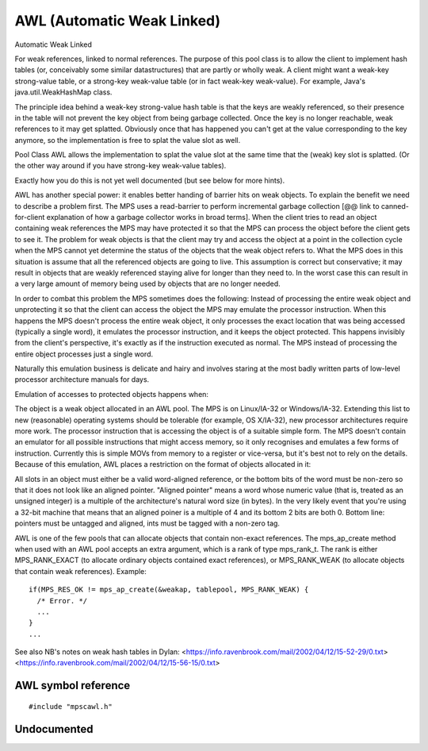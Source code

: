 .. _pool-awl:

===========================
AWL (Automatic Weak Linked)
===========================


Automatic Weak Linked

For weak references, linked to normal references. The purpose of this pool class is to allow the client to implement hash tables (or, conceivably some similar datastructures) that are partly or wholly weak. A client might want a weak-key strong-value table, or a strong-key weak-value table (or in fact weak-key weak-value). For example, Java's java.util.WeakHashMap class.

The principle idea behind a weak-key strong-value hash table is that the keys are weakly referenced, so their presence in the table will not prevent the key object from being garbage collected. Once the key is no longer reachable, weak references to it may get splatted. Obviously once that has happened you can't get at the value corresponding to the key anymore, so the implementation is free to splat the value slot as well.

Pool Class AWL allows the implementation to splat the value slot at the same time that the (weak) key slot is splatted. (Or the other way around if you have strong-key weak-value tables).

Exactly how you do this is not yet well documented (but see below for more hints).

AWL has another special power: it enables better handing of barrier hits on weak objects. To explain the benefit we need to describe a problem first. The MPS uses a read-barrier to perform incremental garbage collection [@@ link to canned-for-client explanation of how a garbage collector works in broad terms]. When the client tries to read an object containing weak references the MPS may have protected it so that the MPS can process the object before the client gets to see it. The problem for weak objects is that the client may try and access the object at a point in the collection cycle when the MPS cannot yet determine the status of the objects that the weak object refers to. What the MPS does in this situation is assume that all the referenced objects are going to live. This assumption is correct but conservative; it may result in objects that are weakly referenced staying alive for longer than they need to. In the worst case this can result in a very large amount of memory being used by objects that are no longer needed.

In order to combat this problem the MPS sometimes does the following: Instead of processing the entire weak object and unprotecting it so that the client can access the object the MPS may emulate the processor instruction. When this happens the MPS doesn't process the entire weak object, it only processes the exact location that was being accessed (typically a single word), it emulates the processor instruction, and it keeps the object protected. This happens invisibly from the client's perspective, it's exactly as if the instruction executed as normal. The MPS instead of processing the entire object processes just a single word.

Naturally this emulation business is delicate and hairy and involves staring at the most badly written parts of low-level processor architecture manuals for days.

Emulation of accesses to protected objects happens when:

The object is a weak object allocated in an AWL pool.
The MPS is on Linux/IA-32 or Windows/IA-32. Extending this list to new (reasonable) operating systems should be tolerable (for example, OS X/IA-32), new processor architectures require more work.
The processor instruction that is accessing the object is of a suitable simple form. The MPS doesn't contain an emulator for all possible instructions that might access memory, so it only recognises and emulates a few forms of instruction. Currently this is simple MOVs from memory to a register or vice-versa, but it's best not to rely on the details.
Because of this emulation, AWL places a restriction on the format of objects allocated in it:

All slots in an object must either be a valid word-aligned reference, or the bottom bits of the word must be non-zero so that it does not look like an aligned pointer. "Aligned pointer" means a word whose numeric value (that is, treated as an unsigned integer) is a multiple of the architecture's natural word size (in bytes). In the very likely event that you're using a 32-bit machine that means that an aligned poiner is a multiple of 4 and its bottom 2 bits are both 0. Bottom line: pointers must be untagged and aligned, ints must be tagged with a non-zero tag.

AWL is one of the few pools that can allocate objects that contain non-exact references. The mps_ap_create method when used with an AWL pool accepts an extra argument, which is a rank of type mps_rank_t. The rank is either MPS_RANK_EXACT (to allocate ordinary objects contained exact references), or MPS_RANK_WEAK (to allocate objects that contain weak references). Example::

    if(MPS_RES_OK != mps_ap_create(&weakap, tablepool, MPS_RANK_WEAK) {
      /* Error. */
      ...
    }
    ...



See also NB's notes on weak hash tables in Dylan:
<https://info.ravenbrook.com/mail/2002/04/12/15-52-29/0.txt>
<https://info.ravenbrook.com/mail/2002/04/12/15-56-15/0.txt>
    


--------------------
AWL symbol reference
--------------------

::

   #include "mpscawl.h"


------------
Undocumented
------------

.. c:function:: mps_class_t mps_class_awl(void)
